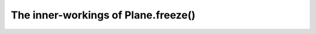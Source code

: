 .. _user.advanced.freeze:

************************************
The inner-workings of Plane.freeze()
************************************